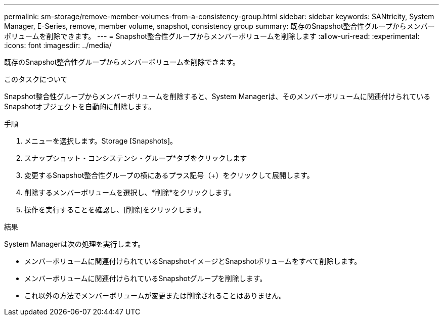 ---
permalink: sm-storage/remove-member-volumes-from-a-consistency-group.html 
sidebar: sidebar 
keywords: SANtricity, System Manager, E-Series, remove, member volume, snapshot, consistency group 
summary: 既存のSnapshot整合性グループからメンバーボリュームを削除できます。 
---
= Snapshot整合性グループからメンバーボリュームを削除します
:allow-uri-read: 
:experimental: 
:icons: font
:imagesdir: ../media/


[role="lead"]
既存のSnapshot整合性グループからメンバーボリュームを削除できます。

.このタスクについて
Snapshot整合性グループからメンバーボリュームを削除すると、System Managerは、そのメンバーボリュームに関連付けられているSnapshotオブジェクトを自動的に削除します。

.手順
. メニューを選択します。Storage [Snapshots]。
. スナップショット・コンシステンシ・グループ*タブをクリックします
. 変更するSnapshot整合性グループの横にあるプラス記号（+）をクリックして展開します。
. 削除するメンバーボリュームを選択し、*削除*をクリックします。
. 操作を実行することを確認し、[削除]をクリックします。


.結果
System Managerは次の処理を実行します。

* メンバーボリュームに関連付けられているSnapshotイメージとSnapshotボリュームをすべて削除します。
* メンバーボリュームに関連付けられているSnapshotグループを削除します。
* これ以外の方法でメンバーボリュームが変更または削除されることはありません。


